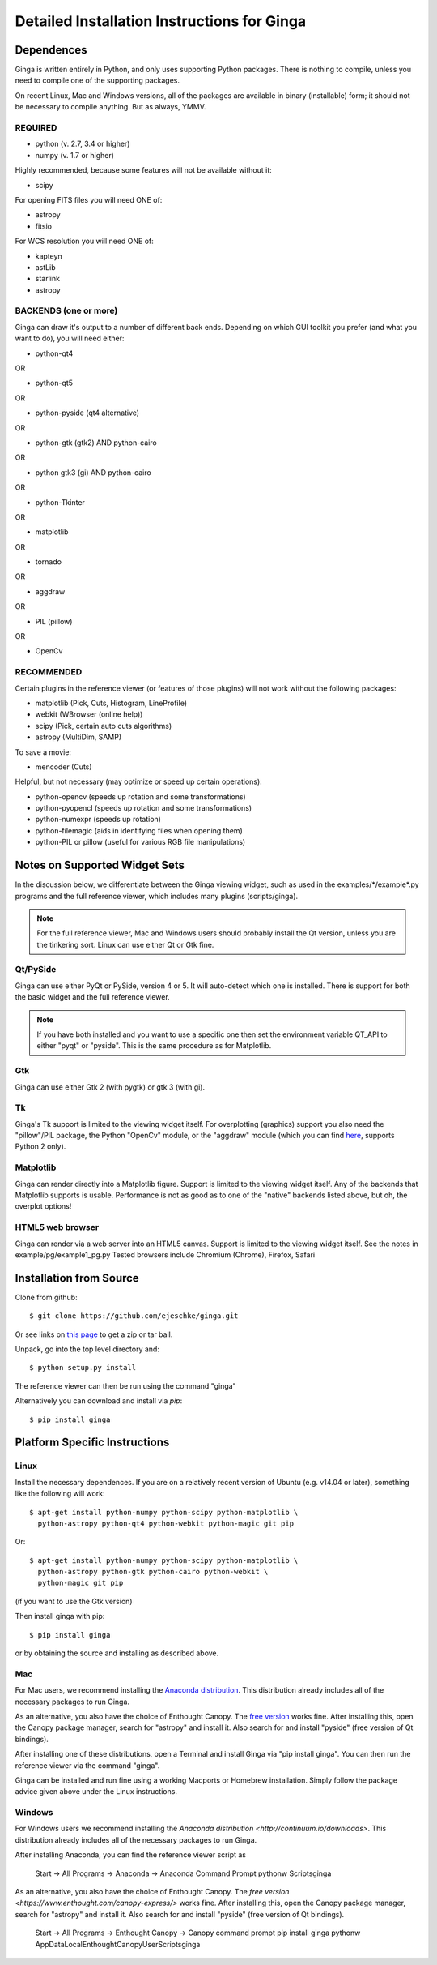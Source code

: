++++++++++++++++++++++++++++++++++++++++++++
Detailed Installation Instructions for Ginga
++++++++++++++++++++++++++++++++++++++++++++

===========
Dependences
===========

Ginga is written entirely in Python, and only uses supporting Python
packages.  There is nothing to compile, unless you need to compile one
of the supporting packages.

On recent Linux, Mac and Windows versions, all of the packages are
available in binary (installable) form; it should not be necessary to
compile anything.  But as always, YMMV.

REQUIRED
========

* python (v. 2.7, 3.4 or higher)
* numpy  (v. 1.7 or higher)

Highly recommended, because some features will not be available without it:

* scipy

For opening FITS files you will need ONE of:

* astropy
* fitsio

For WCS resolution you will need ONE of:

* kapteyn
* astLib
* starlink
* astropy

BACKENDS (one or more)
======================
Ginga can draw it's output to a number of different back ends.
Depending on which GUI toolkit you prefer (and what you want to
do), you will need either:

* python-qt4

OR

* python-qt5

OR

* python-pyside (qt4 alternative)

OR

* python-gtk (gtk2) AND python-cairo

OR

* python gtk3 (gi) AND python-cairo

OR

* python-Tkinter

OR

* matplotlib

OR

* tornado

OR

* aggdraw

OR

* PIL (pillow)

OR

* OpenCv


RECOMMENDED
===========
Certain plugins in the reference viewer (or features of those plugins)
will not work without the following packages:

* matplotlib (Pick, Cuts, Histogram, LineProfile)
* webkit (WBrowser (online help))
* scipy (Pick, certain auto cuts algorithms)
* astropy (MultiDim, SAMP)

To save a movie:

* mencoder (Cuts)

Helpful, but not necessary (may optimize or speed up certain operations):

* python-opencv  (speeds up rotation and some transformations)
* python-pyopencl  (speeds up rotation and some transformations)
* python-numexpr  (speeds up rotation)
* python-filemagic (aids in identifying files when opening them)
* python-PIL or pillow (useful for various RGB file manipulations)

==============================
Notes on Supported Widget Sets
==============================

In the discussion below, we differentiate between the Ginga viewing
widget, such as used in the examples/\*/example\*.py programs and the full
reference viewer, which includes many plugins (scripts/ginga).

.. note:: For the full reference viewer, Mac and Windows users
	  should probably install the Qt version, unless you are
	  the tinkering sort.  Linux can use either Qt or Gtk fine.

Qt/PySide
=========

Ginga can use either PyQt or PySide, version 4 or 5.  It will auto-detect
which one is installed.  There is support for both the basic widget and
the full reference viewer.

.. note:: If you have both installed and you want to use a specific one
	  then set the environment variable QT_API to either "pyqt" or
	  "pyside".  This is the same procedure as for Matplotlib.


Gtk
===

Ginga can use either Gtk 2 (with pygtk) or gtk 3 (with gi).

Tk
===

Ginga's Tk support is limited to the viewing widget itself.  For
overplotting (graphics) support you also need the "pillow"/PIL package,
the Python "OpenCv" module, or the "aggdraw" module (which you can find 
`here <https://github.com/ejeschke/aggdraw>`_, supports Python 2 only).

Matplotlib
==========

Ginga can render directly into a Matplotlib figure.  Support is limited
to the viewing widget itself.  Any of the backends that Matplotlib
supports is usable.  Performance is not as good as to one of the
"native" backends listed above, but oh, the overplot options!

HTML5 web browser
=================

Ginga can render via a web server into an HTML5 canvas.  Support is limited
to the viewing widget itself.  See the notes in example/pg/example1_pg.py
Tested browsers include Chromium (Chrome), Firefox, Safari

========================
Installation from Source
========================

Clone from github::

    $ git clone https://github.com/ejeschke/ginga.git

Or see links on `this page <http://ejeschke.github.io/ginga/>`_
to get a zip or tar ball.

Unpack, go into the top level directory and::

    $ python setup.py install

The reference viewer can then be run using the command "ginga"

Alternatively you can download and install via `pip`::

    $ pip install ginga

==============================
Platform Specific Instructions
==============================

Linux
=====

Install the necessary dependences.  If you are on a relatively recent
version of Ubuntu (e.g. v14.04 or later), something like the following
will work::

    $ apt-get install python-numpy python-scipy python-matplotlib \
      python-astropy python-qt4 python-webkit python-magic git pip

Or::

    $ apt-get install python-numpy python-scipy python-matplotlib \
      python-astropy python-gtk python-cairo python-webkit \
      python-magic git pip

(if you want to use the Gtk version)

Then install ginga with pip::

    $ pip install ginga

or by obtaining the source and installing as described above.


Mac
===

For Mac users, we recommend installing the
`Anaconda distribution <http://continuum.io/downloads>`_.
This distribution already includes all of the necessary packages to run
Ginga.

As an alternative, you also have the choice of Enthought Canopy.  The
`free version <https://www.enthought.com/canopy-express/>`_ works fine.
After installing this, open the Canopy package manager, search for
"astropy" and install it.  Also search for and install "pyside"
(free version of Qt bindings).

After installing one of these distributions, open a Terminal and
install Ginga via "pip install ginga".  You can then run the reference
viewer via the command "ginga".

Ginga can be installed and run fine using a working Macports or Homebrew
installation.  Simply follow the package advice given above under the
Linux instructions.

Windows
=======

For Windows users we recommend installing the
`Anaconda distribution <http://continuum.io/downloads>`.
This distribution already includes all of the necessary packages to run
Ginga.

After installing Anaconda, you can find the reference viewer script as

    Start -> All Programs -> Anaconda -> Anaconda Command Prompt
    pythonw Scripts\ginga

As an alternative, you also have the choice of Enthought Canopy.  The
`free version <https://www.enthought.com/canopy-express/>` works fine.
After installing this, open the Canopy package manager, search for
"astropy" and install it.  Also search for and install "pyside"
(free version of Qt bindings).

    Start -> All Programs -> Enthought Canopy -> Canopy command prompt
    pip install ginga
    pythonw AppData\Local\Enthought\Canopy\User\Scripts\ginga



